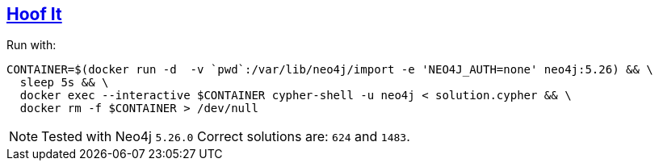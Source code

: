:tags: Cypher, Neo4j, Graph, Shortest path

== https://adventofcode.com/2024/day/10[Hoof It]

Run with:

[source,bash]
----
CONTAINER=$(docker run -d  -v `pwd`:/var/lib/neo4j/import -e 'NEO4J_AUTH=none' neo4j:5.26) && \
  sleep 5s && \
  docker exec --interactive $CONTAINER cypher-shell -u neo4j < solution.cypher && \
  docker rm -f $CONTAINER > /dev/null
----

NOTE: Tested with Neo4j `5.26.0`
      Correct solutions are: `624` and `1483`.

